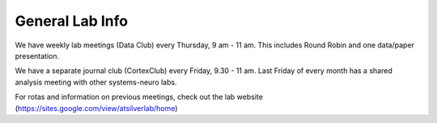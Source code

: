 General Lab Info
===============


We have weekly lab meetings (Data Club) every Thursday, 9 am - 11 am. This includes Round Robin and one data/paper presentation.

We have a separate journal club (CortexClub) every Friday, 9.30 - 11 am. Last Friday of every month has a shared analysis meeting with other systems-neuro labs.


For rotas and information on previous meetings, check out the lab website (https://sites.google.com/view/atsilverlab/home)